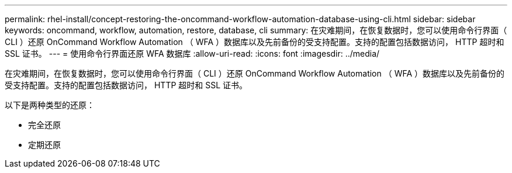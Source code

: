 ---
permalink: rhel-install/concept-restoring-the-oncommand-workflow-automation-database-using-cli.html 
sidebar: sidebar 
keywords: oncommand, workflow, automation, restore, database, cli 
summary: 在灾难期间，在恢复数据时，您可以使用命令行界面（ CLI ）还原 OnCommand Workflow Automation （ WFA ）数据库以及先前备份的受支持配置。支持的配置包括数据访问， HTTP 超时和 SSL 证书。 
---
= 使用命令行界面还原 WFA 数据库
:allow-uri-read: 
:icons: font
:imagesdir: ../media/


[role="lead"]
在灾难期间，在恢复数据时，您可以使用命令行界面（ CLI ）还原 OnCommand Workflow Automation （ WFA ）数据库以及先前备份的受支持配置。支持的配置包括数据访问， HTTP 超时和 SSL 证书。

以下是两种类型的还原：

* 完全还原
* 定期还原

